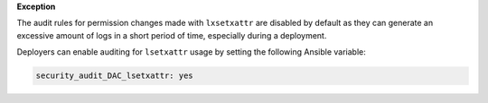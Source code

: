 **Exception**

The audit rules for permission changes made with ``lxsetxattr`` are disabled by
default as they can generate an excessive amount of logs in a short period of
time, especially during a deployment.

Deployers can enable auditing for ``lsetxattr`` usage by setting the following
Ansible variable:

.. code-block:: yaml

   security_audit_DAC_lsetxattr: yes
